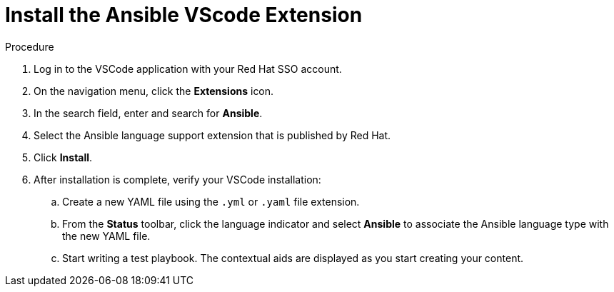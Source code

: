 :_content-type: PROCEDURE

[id="install-vscode-extension_{context}"]
= Install the Ansible VScode Extension

.Procedure

. Log in to the VSCode application with your Red Hat SSO account.

. On the navigation menu, click the *Extensions* icon. 
. In the search field, enter and search for *Ansible*. 
. Select the Ansible language support extension that is published by Red Hat.
. Click *Install*. 
. After installation is complete, verify your VSCode installation:
.. Create a new YAML file using the `.yml` or `.yaml` file extension.
.. From the *Status* toolbar, click the language indicator and select *Ansible* to associate the Ansible language type with the new YAML file. 
.. Start writing a test playbook. The contextual aids are displayed as you start creating your content. 



